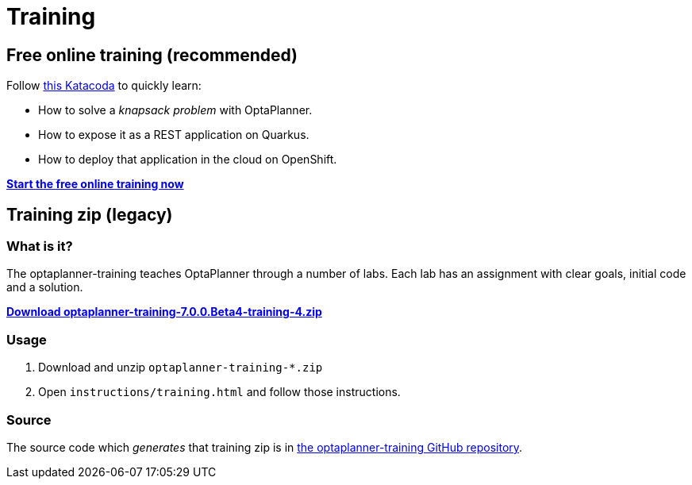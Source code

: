 = Training
:jbake-type: normalBase
:jbake-description: Complete these labs and workshops to improve your OptaPlanner experience.
:jbake-priority: 0.4
:showtitle:

== Free online training (recommended)

Follow https://learn.openshift.com/middleware/courses/middleware-kogito/optaplanner-knapsack[this Katacoda]
to quickly learn:

* How to solve a _knapsack problem_ with OptaPlanner.
* How to expose it as a REST application on Quarkus.
* How to deploy that application in the cloud on OpenShift.

https://learn.openshift.com/middleware/courses/middleware-kogito/optaplanner-knapsack[*Start the free online training now*]

== Training zip (legacy)

=== What is it?

The optaplanner-training teaches OptaPlanner through a number of labs.
Each lab has an assignment with clear goals, initial code and a solution.

https://download.jboss.org/optaplanner/training/optaplanner-training-7.0.0.Beta4-training-4.zip[*Download optaplanner-training-7.0.0.Beta4-training-4.zip*]

=== Usage

. Download and unzip `optaplanner-training-*.zip`
. Open `instructions/training.html` and follow those instructions.

=== Source

The source code which _generates_ that training zip is in https://github.com/kiegroup/optaplanner-training[the optaplanner-training GitHub repository].
